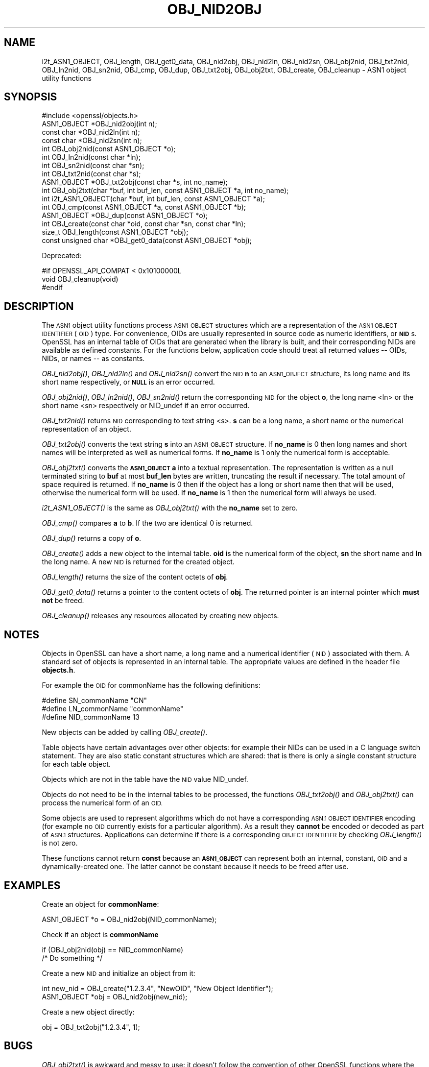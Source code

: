 .\" Automatically generated by Pod::Man 2.27 (Pod::Simple 3.28)
.\"
.\" Standard preamble:
.\" ========================================================================
.de Sp \" Vertical space (when we can't use .PP)
.if t .sp .5v
.if n .sp
..
.de Vb \" Begin verbatim text
.ft CW
.nf
.ne \\$1
..
.de Ve \" End verbatim text
.ft R
.fi
..
.\" Set up some character translations and predefined strings.  \*(-- will
.\" give an unbreakable dash, \*(PI will give pi, \*(L" will give a left
.\" double quote, and \*(R" will give a right double quote.  \*(C+ will
.\" give a nicer C++.  Capital omega is used to do unbreakable dashes and
.\" therefore won't be available.  \*(C` and \*(C' expand to `' in nroff,
.\" nothing in troff, for use with C<>.
.tr \(*W-
.ds C+ C\v'-.1v'\h'-1p'\s-2+\h'-1p'+\s0\v'.1v'\h'-1p'
.ie n \{\
.    ds -- \(*W-
.    ds PI pi
.    if (\n(.H=4u)&(1m=24u) .ds -- \(*W\h'-12u'\(*W\h'-12u'-\" diablo 10 pitch
.    if (\n(.H=4u)&(1m=20u) .ds -- \(*W\h'-12u'\(*W\h'-8u'-\"  diablo 12 pitch
.    ds L" ""
.    ds R" ""
.    ds C` ""
.    ds C' ""
'br\}
.el\{\
.    ds -- \|\(em\|
.    ds PI \(*p
.    ds L" ``
.    ds R" ''
.    ds C`
.    ds C'
'br\}
.\"
.\" Escape single quotes in literal strings from groff's Unicode transform.
.ie \n(.g .ds Aq \(aq
.el       .ds Aq '
.\"
.\" If the F register is turned on, we'll generate index entries on stderr for
.\" titles (.TH), headers (.SH), subsections (.SS), items (.Ip), and index
.\" entries marked with X<> in POD.  Of course, you'll have to process the
.\" output yourself in some meaningful fashion.
.\"
.\" Avoid warning from groff about undefined register 'F'.
.de IX
..
.nr rF 0
.if \n(.g .if rF .nr rF 1
.if (\n(rF:(\n(.g==0)) \{
.    if \nF \{
.        de IX
.        tm Index:\\$1\t\\n%\t"\\$2"
..
.        if !\nF==2 \{
.            nr % 0
.            nr F 2
.        \}
.    \}
.\}
.rr rF
.\"
.\" Accent mark definitions (@(#)ms.acc 1.5 88/02/08 SMI; from UCB 4.2).
.\" Fear.  Run.  Save yourself.  No user-serviceable parts.
.    \" fudge factors for nroff and troff
.if n \{\
.    ds #H 0
.    ds #V .8m
.    ds #F .3m
.    ds #[ \f1
.    ds #] \fP
.\}
.if t \{\
.    ds #H ((1u-(\\\\n(.fu%2u))*.13m)
.    ds #V .6m
.    ds #F 0
.    ds #[ \&
.    ds #] \&
.\}
.    \" simple accents for nroff and troff
.if n \{\
.    ds ' \&
.    ds ` \&
.    ds ^ \&
.    ds , \&
.    ds ~ ~
.    ds /
.\}
.if t \{\
.    ds ' \\k:\h'-(\\n(.wu*8/10-\*(#H)'\'\h"|\\n:u"
.    ds ` \\k:\h'-(\\n(.wu*8/10-\*(#H)'\`\h'|\\n:u'
.    ds ^ \\k:\h'-(\\n(.wu*10/11-\*(#H)'^\h'|\\n:u'
.    ds , \\k:\h'-(\\n(.wu*8/10)',\h'|\\n:u'
.    ds ~ \\k:\h'-(\\n(.wu-\*(#H-.1m)'~\h'|\\n:u'
.    ds / \\k:\h'-(\\n(.wu*8/10-\*(#H)'\z\(sl\h'|\\n:u'
.\}
.    \" troff and (daisy-wheel) nroff accents
.ds : \\k:\h'-(\\n(.wu*8/10-\*(#H+.1m+\*(#F)'\v'-\*(#V'\z.\h'.2m+\*(#F'.\h'|\\n:u'\v'\*(#V'
.ds 8 \h'\*(#H'\(*b\h'-\*(#H'
.ds o \\k:\h'-(\\n(.wu+\w'\(de'u-\*(#H)/2u'\v'-.3n'\*(#[\z\(de\v'.3n'\h'|\\n:u'\*(#]
.ds d- \h'\*(#H'\(pd\h'-\w'~'u'\v'-.25m'\f2\(hy\fP\v'.25m'\h'-\*(#H'
.ds D- D\\k:\h'-\w'D'u'\v'-.11m'\z\(hy\v'.11m'\h'|\\n:u'
.ds th \*(#[\v'.3m'\s+1I\s-1\v'-.3m'\h'-(\w'I'u*2/3)'\s-1o\s+1\*(#]
.ds Th \*(#[\s+2I\s-2\h'-\w'I'u*3/5'\v'-.3m'o\v'.3m'\*(#]
.ds ae a\h'-(\w'a'u*4/10)'e
.ds Ae A\h'-(\w'A'u*4/10)'E
.    \" corrections for vroff
.if v .ds ~ \\k:\h'-(\\n(.wu*9/10-\*(#H)'\s-2\u~\d\s+2\h'|\\n:u'
.if v .ds ^ \\k:\h'-(\\n(.wu*10/11-\*(#H)'\v'-.4m'^\v'.4m'\h'|\\n:u'
.    \" for low resolution devices (crt and lpr)
.if \n(.H>23 .if \n(.V>19 \
\{\
.    ds : e
.    ds 8 ss
.    ds o a
.    ds d- d\h'-1'\(ga
.    ds D- D\h'-1'\(hy
.    ds th \o'bp'
.    ds Th \o'LP'
.    ds ae ae
.    ds Ae AE
.\}
.rm #[ #] #H #V #F C
.\" ========================================================================
.\"
.IX Title "OBJ_NID2OBJ 3"
.TH OBJ_NID2OBJ 3 "2018-01-13" "1.1.1-dev" "OpenSSL"
.\" For nroff, turn off justification.  Always turn off hyphenation; it makes
.\" way too many mistakes in technical documents.
.if n .ad l
.nh
.SH "NAME"
i2t_ASN1_OBJECT,
OBJ_length, OBJ_get0_data, OBJ_nid2obj, OBJ_nid2ln,
OBJ_nid2sn, OBJ_obj2nid, OBJ_txt2nid, OBJ_ln2nid, OBJ_sn2nid, OBJ_cmp,
OBJ_dup, OBJ_txt2obj, OBJ_obj2txt, OBJ_create, OBJ_cleanup
\&\- ASN1 object utility functions
.SH "SYNOPSIS"
.IX Header "SYNOPSIS"
.Vb 1
\& #include <openssl/objects.h>
\&
\& ASN1_OBJECT *OBJ_nid2obj(int n);
\& const char *OBJ_nid2ln(int n);
\& const char *OBJ_nid2sn(int n);
\&
\& int OBJ_obj2nid(const ASN1_OBJECT *o);
\& int OBJ_ln2nid(const char *ln);
\& int OBJ_sn2nid(const char *sn);
\&
\& int OBJ_txt2nid(const char *s);
\&
\& ASN1_OBJECT *OBJ_txt2obj(const char *s, int no_name);
\& int OBJ_obj2txt(char *buf, int buf_len, const ASN1_OBJECT *a, int no_name);
\&
\& int i2t_ASN1_OBJECT(char *buf, int buf_len, const ASN1_OBJECT *a);
\&
\& int OBJ_cmp(const ASN1_OBJECT *a, const ASN1_OBJECT *b);
\& ASN1_OBJECT *OBJ_dup(const ASN1_OBJECT *o);
\&
\& int OBJ_create(const char *oid, const char *sn, const char *ln);
\&
\& size_t OBJ_length(const ASN1_OBJECT *obj);
\& const unsigned char *OBJ_get0_data(const ASN1_OBJECT *obj);
.Ve
.PP
Deprecated:
.PP
.Vb 3
\& #if OPENSSL_API_COMPAT < 0x10100000L
\& void OBJ_cleanup(void)
\& #endif
.Ve
.SH "DESCRIPTION"
.IX Header "DESCRIPTION"
The \s-1ASN1\s0 object utility functions process \s-1ASN1_OBJECT\s0 structures which are
a representation of the \s-1ASN1 OBJECT IDENTIFIER \s0(\s-1OID\s0) type.
For convenience, OIDs are usually represented in source code as numeric
identifiers, or \fB\s-1NID\s0\fRs.  OpenSSL has an internal table of OIDs that
are generated when the library is built, and their corresponding NIDs
are available as defined constants.  For the functions below, application
code should treat all returned values \*(-- OIDs, NIDs, or names \*(-- as
constants.
.PP
\&\fIOBJ_nid2obj()\fR, \fIOBJ_nid2ln()\fR and \fIOBJ_nid2sn()\fR convert the \s-1NID \s0\fBn\fR to
an \s-1ASN1_OBJECT\s0 structure, its long name and its short name respectively,
or \fB\s-1NULL\s0\fR is an error occurred.
.PP
\&\fIOBJ_obj2nid()\fR, \fIOBJ_ln2nid()\fR, \fIOBJ_sn2nid()\fR return the corresponding \s-1NID\s0
for the object \fBo\fR, the long name <ln> or the short name <sn> respectively
or NID_undef if an error occurred.
.PP
\&\fIOBJ_txt2nid()\fR returns \s-1NID\s0 corresponding to text string <s>. \fBs\fR can be
a long name, a short name or the numerical representation of an object.
.PP
\&\fIOBJ_txt2obj()\fR converts the text string \fBs\fR into an \s-1ASN1_OBJECT\s0 structure.
If \fBno_name\fR is 0 then long names and short names will be interpreted
as well as numerical forms. If \fBno_name\fR is 1 only the numerical form
is acceptable.
.PP
\&\fIOBJ_obj2txt()\fR converts the \fB\s-1ASN1_OBJECT\s0\fR \fBa\fR into a textual representation.
The representation is written as a null terminated string to \fBbuf\fR
at most \fBbuf_len\fR bytes are written, truncating the result if necessary.
The total amount of space required is returned. If \fBno_name\fR is 0 then
if the object has a long or short name then that will be used, otherwise
the numerical form will be used. If \fBno_name\fR is 1 then the numerical
form will always be used.
.PP
\&\fIi2t_ASN1_OBJECT()\fR is the same as \fIOBJ_obj2txt()\fR with the \fBno_name\fR set to zero.
.PP
\&\fIOBJ_cmp()\fR compares \fBa\fR to \fBb\fR. If the two are identical 0 is returned.
.PP
\&\fIOBJ_dup()\fR returns a copy of \fBo\fR.
.PP
\&\fIOBJ_create()\fR adds a new object to the internal table. \fBoid\fR is the
numerical form of the object, \fBsn\fR the short name and \fBln\fR the
long name. A new \s-1NID\s0 is returned for the created object.
.PP
\&\fIOBJ_length()\fR returns the size of the content octets of \fBobj\fR.
.PP
\&\fIOBJ_get0_data()\fR returns a pointer to the content octets of \fBobj\fR.
The returned pointer is an internal pointer which \fBmust not\fR be freed.
.PP
\&\fIOBJ_cleanup()\fR releases any resources allocated by creating new objects.
.SH "NOTES"
.IX Header "NOTES"
Objects in OpenSSL can have a short name, a long name and a numerical
identifier (\s-1NID\s0) associated with them. A standard set of objects is
represented in an internal table. The appropriate values are defined
in the header file \fBobjects.h\fR.
.PP
For example the \s-1OID\s0 for commonName has the following definitions:
.PP
.Vb 3
\& #define SN_commonName                   "CN"
\& #define LN_commonName                   "commonName"
\& #define NID_commonName                  13
.Ve
.PP
New objects can be added by calling \fIOBJ_create()\fR.
.PP
Table objects have certain advantages over other objects: for example
their NIDs can be used in a C language switch statement. They are
also static constant structures which are shared: that is there
is only a single constant structure for each table object.
.PP
Objects which are not in the table have the \s-1NID\s0 value NID_undef.
.PP
Objects do not need to be in the internal tables to be processed,
the functions \fIOBJ_txt2obj()\fR and \fIOBJ_obj2txt()\fR can process the numerical
form of an \s-1OID.\s0
.PP
Some objects are used to represent algorithms which do not have a
corresponding \s-1ASN.1 OBJECT IDENTIFIER\s0 encoding (for example no \s-1OID\s0 currently
exists for a particular algorithm). As a result they \fBcannot\fR be encoded or
decoded as part of \s-1ASN.1\s0 structures. Applications can determine if there
is a corresponding \s-1OBJECT IDENTIFIER\s0 by checking \fIOBJ_length()\fR is not zero.
.PP
These functions cannot return \fBconst\fR because an \fB\s-1ASN1_OBJECT\s0\fR can
represent both an internal, constant, \s-1OID\s0 and a dynamically-created one.
The latter cannot be constant because it needs to be freed after use.
.SH "EXAMPLES"
.IX Header "EXAMPLES"
Create an object for \fBcommonName\fR:
.PP
.Vb 1
\& ASN1_OBJECT *o = OBJ_nid2obj(NID_commonName);
.Ve
.PP
Check if an object is \fBcommonName\fR
.PP
.Vb 2
\& if (OBJ_obj2nid(obj) == NID_commonName)
\&     /* Do something */
.Ve
.PP
Create a new \s-1NID\s0 and initialize an object from it:
.PP
.Vb 2
\& int new_nid = OBJ_create("1.2.3.4", "NewOID", "New Object Identifier");
\& ASN1_OBJECT *obj = OBJ_nid2obj(new_nid);
.Ve
.PP
Create a new object directly:
.PP
.Vb 1
\& obj = OBJ_txt2obj("1.2.3.4", 1);
.Ve
.SH "BUGS"
.IX Header "BUGS"
\&\fIOBJ_obj2txt()\fR is awkward and messy to use: it doesn't follow the
convention of other OpenSSL functions where the buffer can be set
to \fB\s-1NULL\s0\fR to determine the amount of data that should be written.
Instead \fBbuf\fR must point to a valid buffer and \fBbuf_len\fR should
be set to a positive value. A buffer length of 80 should be more
than enough to handle any \s-1OID\s0 encountered in practice.
.SH "RETURN VALUES"
.IX Header "RETURN VALUES"
\&\fIOBJ_nid2obj()\fR returns an \fB\s-1ASN1_OBJECT\s0\fR structure or \fB\s-1NULL\s0\fR is an
error occurred.
.PP
\&\fIOBJ_nid2ln()\fR and \fIOBJ_nid2sn()\fR returns a valid string or \fB\s-1NULL\s0\fR
on error.
.PP
\&\fIOBJ_obj2nid()\fR, \fIOBJ_ln2nid()\fR, \fIOBJ_sn2nid()\fR and \fIOBJ_txt2nid()\fR return
a \s-1NID\s0 or \fBNID_undef\fR on error.
.SH "SEE ALSO"
.IX Header "SEE ALSO"
\&\fIERR_get_error\fR\|(3)
.SH "HISTORY"
.IX Header "HISTORY"
\&\fIOBJ_cleanup()\fR was deprecated in OpenSSL 1.1.0 by \fIOPENSSL_init_crypto\fR\|(3)
and should not be used.
.SH "COPYRIGHT"
.IX Header "COPYRIGHT"
Copyright 2002\-2016 The OpenSSL Project Authors. All Rights Reserved.
.PP
Licensed under the OpenSSL license (the \*(L"License\*(R").  You may not use
this file except in compliance with the License.  You can obtain a copy
in the file \s-1LICENSE\s0 in the source distribution or at
<https://www.openssl.org/source/license.html>.
